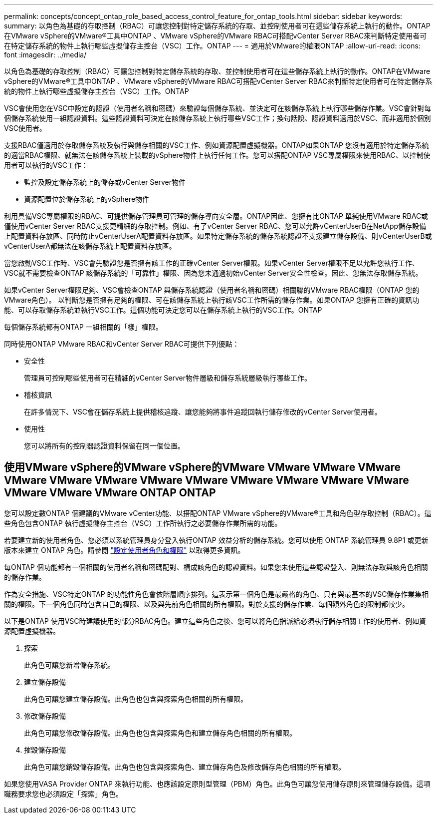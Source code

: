 ---
permalink: concepts/concept_ontap_role_based_access_control_feature_for_ontap_tools.html 
sidebar: sidebar 
keywords:  
summary: 以角色為基礎的存取控制（RBAC）可讓您控制對特定儲存系統的存取、並控制使用者可在這些儲存系統上執行的動作。ONTAP在VMware vSphere的VMware®工具中ONTAP 、VMware vSphere的VMware RBAC可搭配vCenter Server RBAC來判斷特定使用者可在特定儲存系統的物件上執行哪些虛擬儲存主控台（VSC）工作。ONTAP 
---
= 適用於VMware的權限ONTAP
:allow-uri-read: 
:icons: font
:imagesdir: ../media/


[role="lead"]
以角色為基礎的存取控制（RBAC）可讓您控制對特定儲存系統的存取、並控制使用者可在這些儲存系統上執行的動作。ONTAP在VMware vSphere的VMware®工具中ONTAP 、VMware vSphere的VMware RBAC可搭配vCenter Server RBAC來判斷特定使用者可在特定儲存系統的物件上執行哪些虛擬儲存主控台（VSC）工作。ONTAP

VSC會使用您在VSC中設定的認證（使用者名稱和密碼）來驗證每個儲存系統、並決定可在該儲存系統上執行哪些儲存作業。VSC會針對每個儲存系統使用一組認證資料。這些認證資料可決定在該儲存系統上執行哪些VSC工作；換句話說、認證資料適用於VSC、而非適用於個別VSC使用者。

支援RBAC僅適用於存取儲存系統及執行與儲存相關的VSC工作、例如資源配置虛擬機器。ONTAP如果ONTAP 您沒有適用於特定儲存系統的適當RBAC權限、就無法在該儲存系統上裝載的vSphere物件上執行任何工作。您可以搭配ONTAP VSC專屬權限來使用RBAC、以控制使用者可以執行的VSC工作：

* 監控及設定儲存系統上的儲存或vCenter Server物件
* 資源配置位於儲存系統上的vSphere物件


利用具備VSC專屬權限的RBAC、可提供儲存管理員可管理的儲存導向安全層。ONTAP因此、您擁有比ONTAP 單純使用VMware RBAC或僅使用vCenter Server RBAC支援更精細的存取控制。例如、有了vCenter Server RBAC、您可以允許vCenterUserB在NetApp儲存設備上配置資料存放區、同時防止vCenterUserA配置資料存放區。如果特定儲存系統的儲存系統認證不支援建立儲存設備、則vCenterUserB或vCenterUserA都無法在該儲存系統上配置資料存放區。

當您啟動VSC工作時、VSC會先驗證您是否擁有該工作的正確vCenter Server權限。如果vCenter Server權限不足以允許您執行工作、VSC就不需要檢查ONTAP 該儲存系統的「可靠性」權限、因為您未通過初始vCenter Server安全性檢查。因此、您無法存取儲存系統。

如果vCenter Server權限足夠、VSC會檢查ONTAP 與儲存系統認證（使用者名稱和密碼）相關聯的VMware RBAC權限（ONTAP 您的VMware角色）。 以判斷您是否擁有足夠的權限、可在該儲存系統上執行該VSC工作所需的儲存作業。如果ONTAP 您擁有正確的資訊功能、可以存取儲存系統並執行VSC工作。這個功能可決定您可以在儲存系統上執行的VSC工作。ONTAP

每個儲存系統都有ONTAP 一組相關的「樣」權限。

同時使用ONTAP VMware RBAC和vCenter Server RBAC可提供下列優點：

* 安全性
+
管理員可控制哪些使用者可在精細的vCenter Server物件層級和儲存系統層級執行哪些工作。

* 稽核資訊
+
在許多情況下、VSC會在儲存系統上提供稽核追蹤、讓您能夠將事件追蹤回執行儲存修改的vCenter Server使用者。

* 使用性
+
您可以將所有的控制器認證資料保留在同一個位置。





== 使用VMware vSphere的VMware vSphere的VMware VMware VMware VMware VMware VMware VMware VMware VMware VMware VMware VMware VMware VMware VMware VMware ONTAP ONTAP

您可以設定數ONTAP 個建議的VMware vCenter功能、以搭配ONTAP VMware vSphere的VMware®工具和角色型存取控制（RBAC）。這些角色包含ONTAP 執行虛擬儲存主控台（VSC）工作所執行之必要儲存作業所需的功能。

若要建立新的使用者角色、您必須以系統管理員身分登入執行ONTAP 效益分析的儲存系統。您可以使用 ONTAP 系統管理員 9.8P1 或更新版本來建立 ONTAP 角色。請參閱 link:../configure/task_configure_user_role_and_privileges.html["設定使用者角色和權限"] 以取得更多資訊。

每ONTAP 個功能都有一個相關的使用者名稱和密碼配對、構成該角色的認證資料。如果您未使用這些認證登入、則無法存取與該角色相關的儲存作業。

作為安全措施、VSC特定ONTAP 的功能性角色會依階層順序排列。這表示第一個角色是最嚴格的角色、只有與最基本的VSC儲存作業集相關的權限。下一個角色同時包含自己的權限、以及與先前角色相關的所有權限。對於支援的儲存作業、每個額外角色的限制都較少。

以下是ONTAP 使用VSC時建議使用的部分RBAC角色。建立這些角色之後、您可以將角色指派給必須執行儲存相關工作的使用者、例如資源配置虛擬機器。

. 探索
+
此角色可讓您新增儲存系統。

. 建立儲存設備
+
此角色可讓您建立儲存設備。此角色也包含與探索角色相關的所有權限。

. 修改儲存設備
+
此角色可讓您修改儲存設備。此角色也包含與探索角色和建立儲存角色相關的所有權限。

. 摧毀儲存設備
+
此角色可讓您銷毀儲存設備。此角色也包含與探索角色、建立儲存角色及修改儲存角色相關的所有權限。



如果您使用VASA Provider ONTAP 來執行功能、也應該設定原則型管理（PBM）角色。此角色可讓您使用儲存原則來管理儲存設備。這項職務要求您也必須設定「探索」角色。
